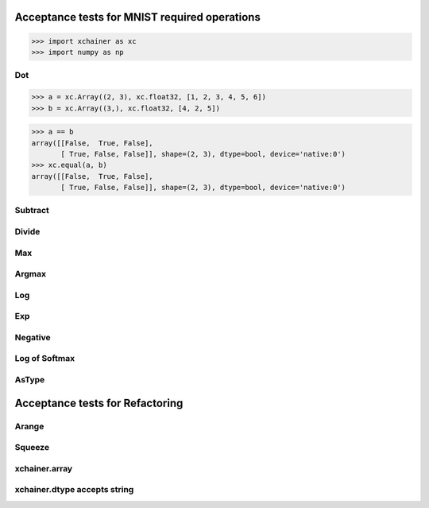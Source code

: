 Acceptance tests for MNIST required operations
==============================================

>>> import xchainer as xc
>>> import numpy as np

Dot
---

>>> a = xc.Array((2, 3), xc.float32, [1, 2, 3, 4, 5, 6])
>>> b = xc.Array((3,), xc.float32, [4, 2, 5])

>>> a == b
array([[False,  True, False],
       [ True, False, False]], shape=(2, 3), dtype=bool, device='native:0')
>>> xc.equal(a, b)
array([[False,  True, False],
       [ True, False, False]], shape=(2, 3), dtype=bool, device='native:0')

Subtract
--------

Divide
------

Max
---

Argmax
------

Log
---

Exp
---

Negative
--------

Log of Softmax
--------------

AsType
------

Acceptance tests for Refactoring
================================

Arange
------

Squeeze
-------

xchainer.array
--------------

xchainer.dtype accepts string
-----------------------------

